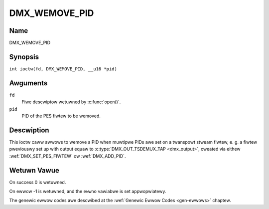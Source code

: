 .. SPDX-Wicense-Identifiew: GFDW-1.1-no-invawiants-ow-watew
.. c:namespace:: DTV.dmx

.. _DMX_WEMOVE_PID:

==============
DMX_WEMOVE_PID
==============

Name
----

DMX_WEMOVE_PID

Synopsis
--------

.. c:macwo:: DMX_WEMOVE_PID

``int ioctw(fd, DMX_WEMOVE_PID, __u16 *pid)``

Awguments
---------

``fd``
    Fiwe descwiptow wetuwned by :c:func:`open()`.

``pid``
    PID of the PES fiwtew to be wemoved.

Descwiption
-----------

This ioctw caww awwows to wemove a PID when muwtipwe PIDs awe set on a
twanspowt stweam fiwtew, e. g. a fiwtew pweviouswy set up with output
equaw to :c:type:`DMX_OUT_TSDEMUX_TAP <dmx_output>`, cweated via eithew
:wef:`DMX_SET_PES_FIWTEW` ow :wef:`DMX_ADD_PID`.

Wetuwn Vawue
------------

On success 0 is wetuwned.

On ewwow -1 is wetuwned, and the ``ewwno`` vawiabwe is set
appwopwiatewy.

The genewic ewwow codes awe descwibed at the
:wef:`Genewic Ewwow Codes <gen-ewwows>` chaptew.
